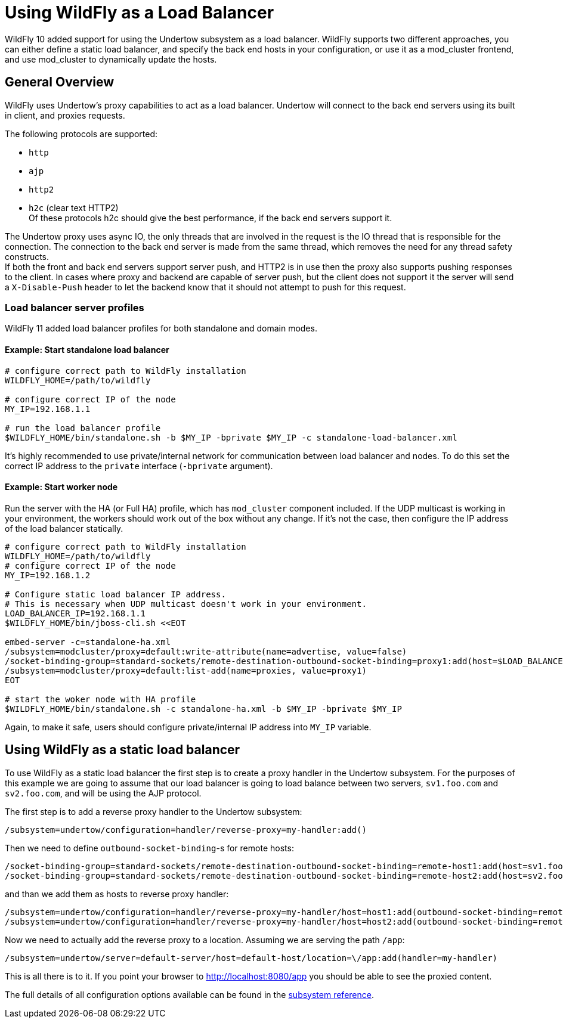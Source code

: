 [[Undertow_using_as_a_Load_Balancer]]
= Using WildFly as a Load Balancer

WildFly 10 added support for using the Undertow subsystem as a load
balancer. WildFly supports two different approaches, you can either
define a static load balancer, and specify the back end hosts in your
configuration, or use it as a mod_cluster frontend, and use mod_cluster
to dynamically update the hosts.

[[general-overview]]
== General Overview

WildFly uses Undertow's proxy capabilities to act as a load balancer.
Undertow will connect to the back end servers using its built in client,
and proxies requests.

The following protocols are supported:

* `http`
* `ajp`
* `http2`
* `h2c` (clear text HTTP2) +
Of these protocols h2c should give the best performance, if the back end
servers support it.

The Undertow proxy uses async IO, the only threads that are involved in
the request is the IO thread that is responsible for the connection. The
connection to the back end server is made from the same thread, which
removes the need for any thread safety constructs. +
If both the front and back end servers support server push, and HTTP2 is
in use then the proxy also supports pushing responses to the client. In
cases where proxy and backend are capable of server push, but the client
does not support it the server will send a `X-Disable-Push` header to let
the backend know that it should not attempt to push for this request.

=== Load balancer server profiles

WildFly 11 added load balancer profiles for both standalone and domain modes.

==== Example: Start standalone load balancer

[source,options="nowrap"]
----
# configure correct path to WildFly installation
WILDFLY_HOME=/path/to/wildfly

# configure correct IP of the node
MY_IP=192.168.1.1

# run the load balancer profile
$WILDFLY_HOME/bin/standalone.sh -b $MY_IP -bprivate $MY_IP -c standalone-load-balancer.xml
----

It's highly recommended to use private/internal network for communication between load balancer and nodes.
To do this set the correct IP address to the `private` interface (`-bprivate` argument).

==== Example: Start worker node

Run the server with the HA (or Full HA) profile, which has `mod_cluster` component included.
If the UDP multicast is working in your environment, the workers should work out of the box without any change.
If it's not the case, then configure the IP address of the load balancer statically.

[source,options="nowrap"]
----
# configure correct path to WildFly installation
WILDFLY_HOME=/path/to/wildfly
# configure correct IP of the node
MY_IP=192.168.1.2

# Configure static load balancer IP address.
# This is necessary when UDP multicast doesn't work in your environment.
LOAD_BALANCER_IP=192.168.1.1
$WILDFLY_HOME/bin/jboss-cli.sh <<EOT

embed-server -c=standalone-ha.xml
/subsystem=modcluster/proxy=default:write-attribute(name=advertise, value=false)
/socket-binding-group=standard-sockets/remote-destination-outbound-socket-binding=proxy1:add(host=$LOAD_BALANCER_IP, port=8090)
/subsystem=modcluster/proxy=default:list-add(name=proxies, value=proxy1)
EOT

# start the woker node with HA profile
$WILDFLY_HOME/bin/standalone.sh -c standalone-ha.xml -b $MY_IP -bprivate $MY_IP
----

Again, to make it safe, users should configure private/internal IP address into `MY_IP` variable.

[[using-wildfly-as-a-static-load-balancer]]
== Using WildFly as a static load balancer

To use WildFly as a static load balancer the first step is to create a
proxy handler in the Undertow subsystem. For the purposes of this
example we are going to assume that our load balancer is going to load
balance between two servers, `sv1.foo.com` and `sv2.foo.com`, and will be
using the AJP protocol.

The first step is to add a reverse proxy handler to the Undertow
subsystem:

[source,options="nowrap"]
----
/subsystem=undertow/configuration=handler/reverse-proxy=my-handler:add()
----

Then we need to define `outbound-socket-binding`-s for remote hosts:

[source,options="nowrap"]
----
/socket-binding-group=standard-sockets/remote-destination-outbound-socket-binding=remote-host1:add(host=sv1.foo.com, port=8009)
/socket-binding-group=standard-sockets/remote-destination-outbound-socket-binding=remote-host2:add(host=sv2.foo.com, port=8009)
----

and than we add them as hosts to reverse proxy handler:

[source,options="nowrap"]
----
/subsystem=undertow/configuration=handler/reverse-proxy=my-handler/host=host1:add(outbound-socket-binding=remote-host1, scheme=ajp, instance-id=myroute, path=/test)
/subsystem=undertow/configuration=handler/reverse-proxy=my-handler/host=host2:add(outbound-socket-binding=remote-host2, scheme=ajp, instance-id=myroute, path=/test)
----

Now we need to actually add the reverse proxy to a location.
Assuming we are serving the path `/app`:

[source,options="nowrap"]
----
/subsystem=undertow/server=default-server/host=default-host/location=\/app:add(handler=my-handler)
----

This is all there is to it. If you point your browser to http://localhost:8080/app
you should be able to see the proxied content.

The full details of all configuration options available can be found in
the link:wildscribe/subsystem/undertow/index.html[subsystem reference^].
